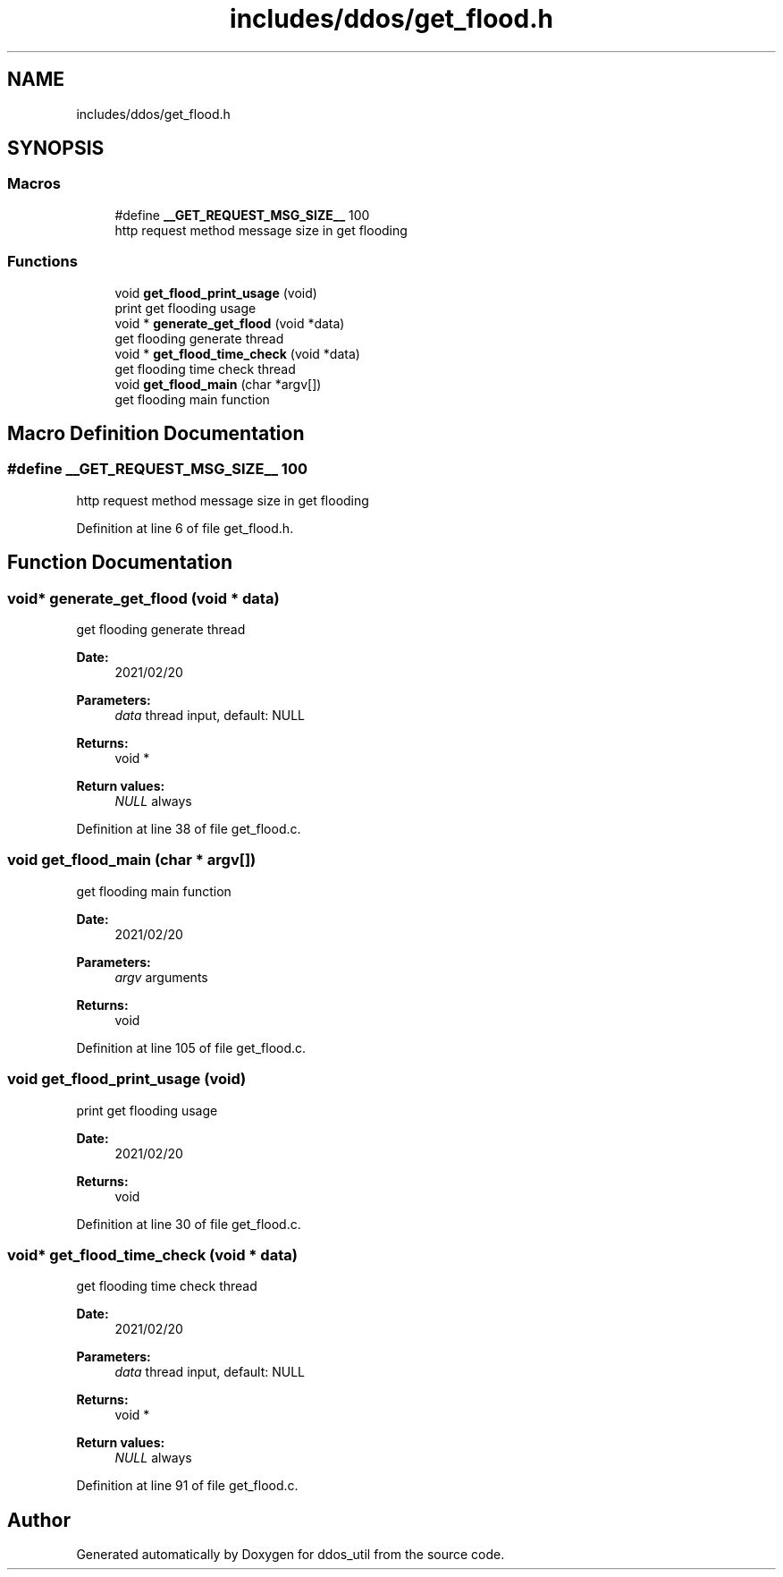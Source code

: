.TH "includes/ddos/get_flood.h" 3 "Thu Apr 15 2021" "Version v1.0" "ddos_util" \" -*- nroff -*-
.ad l
.nh
.SH NAME
includes/ddos/get_flood.h
.SH SYNOPSIS
.br
.PP
.SS "Macros"

.in +1c
.ti -1c
.RI "#define \fB__GET_REQUEST_MSG_SIZE__\fP   100"
.br
.RI "http request method message size in get flooding "
.in -1c
.SS "Functions"

.in +1c
.ti -1c
.RI "void \fBget_flood_print_usage\fP (void)"
.br
.RI "print get flooding usage "
.ti -1c
.RI "void * \fBgenerate_get_flood\fP (void *data)"
.br
.RI "get flooding generate thread "
.ti -1c
.RI "void * \fBget_flood_time_check\fP (void *data)"
.br
.RI "get flooding time check thread "
.ti -1c
.RI "void \fBget_flood_main\fP (char *argv[])"
.br
.RI "get flooding main function "
.in -1c
.SH "Macro Definition Documentation"
.PP 
.SS "#define __GET_REQUEST_MSG_SIZE__   100"

.PP
http request method message size in get flooding 
.PP
Definition at line 6 of file get_flood\&.h\&.
.SH "Function Documentation"
.PP 
.SS "void* generate_get_flood (void * data)"

.PP
get flooding generate thread 
.PP
\fBDate:\fP
.RS 4
2021/02/20 
.RE
.PP
\fBParameters:\fP
.RS 4
\fIdata\fP thread input, default: NULL 
.RE
.PP
\fBReturns:\fP
.RS 4
void * 
.RE
.PP
\fBReturn values:\fP
.RS 4
\fINULL\fP always 
.RE
.PP

.PP
Definition at line 38 of file get_flood\&.c\&.
.SS "void get_flood_main (char * argv[])"

.PP
get flooding main function 
.PP
\fBDate:\fP
.RS 4
2021/02/20 
.RE
.PP
\fBParameters:\fP
.RS 4
\fIargv\fP arguments 
.RE
.PP
\fBReturns:\fP
.RS 4
void 
.RE
.PP

.PP
Definition at line 105 of file get_flood\&.c\&.
.SS "void get_flood_print_usage (void)"

.PP
print get flooding usage 
.PP
\fBDate:\fP
.RS 4
2021/02/20 
.RE
.PP
\fBReturns:\fP
.RS 4
void 
.RE
.PP

.PP
Definition at line 30 of file get_flood\&.c\&.
.SS "void* get_flood_time_check (void * data)"

.PP
get flooding time check thread 
.PP
\fBDate:\fP
.RS 4
2021/02/20 
.RE
.PP
\fBParameters:\fP
.RS 4
\fIdata\fP thread input, default: NULL 
.RE
.PP
\fBReturns:\fP
.RS 4
void * 
.RE
.PP
\fBReturn values:\fP
.RS 4
\fINULL\fP always 
.RE
.PP

.PP
Definition at line 91 of file get_flood\&.c\&.
.SH "Author"
.PP 
Generated automatically by Doxygen for ddos_util from the source code\&.
